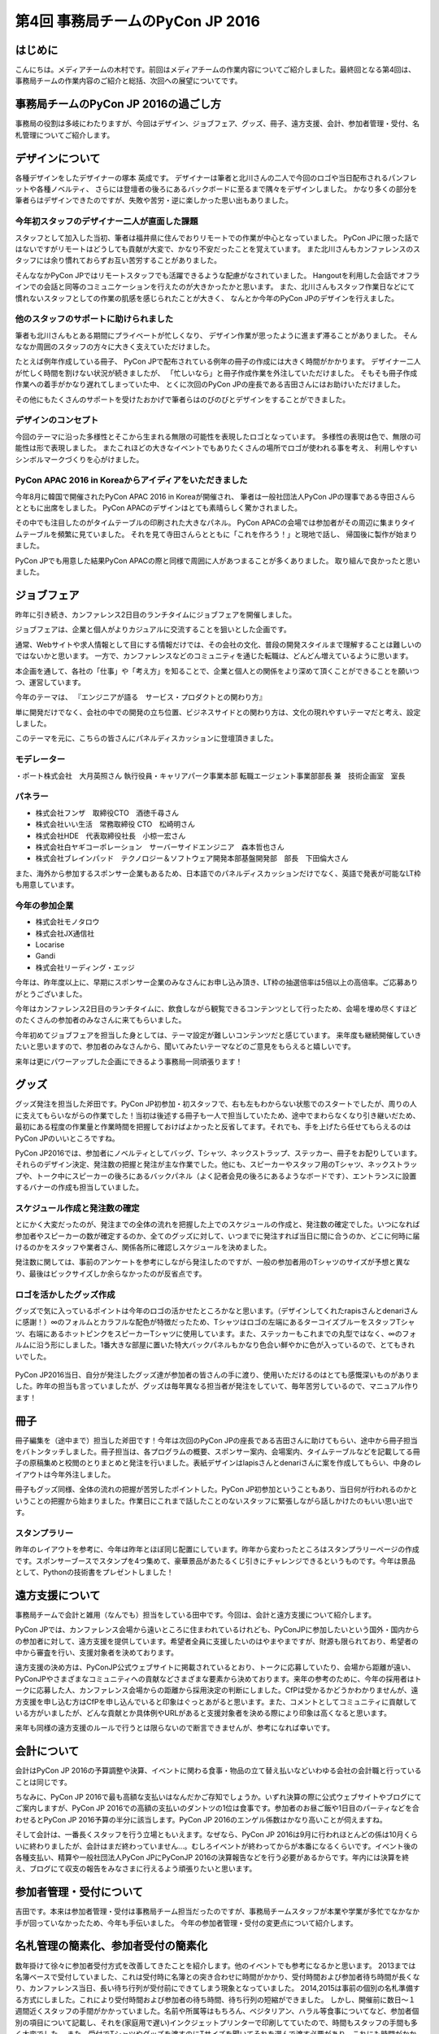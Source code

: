 ================================
第4回 事務局チームのPyCon JP 2016
================================

はじめに
===========
こんにちは。メディアチームの木村です。前回はメディアチームの作業内容についてご紹介しました。最終回となる第4回は、事務局チームの作業内容のご紹介と総括、次回への展望についてです。

事務局チームのPyCon JP 2016の過ごし方
==================================
事務局の役割は多岐にわたりますが、今回はデザイン、ジョブフェア、グッズ、冊子、遠方支援、会計、参加者管理・受付、名札管理についてご紹介します。


デザインについて
================

各種デザインをしたデザイナーの塚本 英成です。
デザイナーは筆者と北川さんの二人で今回のロゴや当日配布されるパンフレットや各種ノベルティ、
さらには登壇者の後ろにあるバックボードに至るまで隅々をデザインしました。
かなり多くの部分を筆者らはデザインできたのですが、失敗や苦労・逆に楽しかった思い出もありました。


今年初スタッフのデザイナー二人が直面した課題
--------------------------------------------

スタッフとして加入した当初、筆者は福井県に住んでおりリモートでの作業が中心となっていました。
PyCon JPに限った話ではないですがリモートはどうしても貢献が大変で、かなり不安だったことを覚えています。
また北川さんもカンファレンスのスタッフには余り慣れておらずお互い苦労することがありました。

そんななかPyCon JPではリモートスタッフでも活躍できるような配慮がなされていました。
Hangoutを利用した会話でオフラインでの会話と同等のコミュニケーションを行えたのが大きかったかと思います。
また、北川さんもスタッフ作業日などにて慣れないスタッフとしての作業の肌感を感じられたことが大きく、
なんとか今年のPyCon JPのデザインを行えました。


他のスタッフのサポートに助けられました
--------------------------------------

筆者も北川さんもとある期間にプライベートが忙しくなり、
デザイン作業が思ったように進まず滞ることがありました。
そんななか周囲のスタッフの方々に大きく支えていただけました。

たとえば例年作成している冊子、
PyCon JPで配布されている例年の冊子の作成には大きく時間がかかります。
デザイナー二人が忙しく時間を割けない状況が続きましたが、
「忙しいなら」と冊子作成作業を外注していただけました。
そもそも冊子作成作業への着手がかなり遅れてしまっていた中、
とくに次回のPyCon JPの座長である吉田さんにはお助けいただけました。

その他にもたくさんのサポートを受けたおかげで筆者らはのびのびとデザインをすることができました。


デザインのコンセプト
--------------------

今回のテーマに沿った多様性とそこから生まれる無限の可能性を表現したロゴとなっています。
多様性の表現は色で、無限の可能性は形で表現しました。
またこれほどの大きなイベントでもありたくさんの場所でロゴが使われる事を考え、
利用しやすいシンボルマークづくりを心がけました。

.. figure:: /_static/afterreport_04_secretariat/logo-design.png
   :alt: 今年のPyCon JPのロゴ
   :width: 400


PyCon APAC 2016 in Koreaからアイディアをいただきました
------------------------------------------------------

今年8月に韓国で開催されたPyCon APAC 2016 in Koreaが開催され、
筆者は一般社団法人PyCon JPの理事である寺田さんらとともに出席をしました。
PyCon APACのデザインはとても素晴らしく驚かされました。

その中でも注目したのがタイムテーブルの印刷された大きなパネル。
PyCon APACの会場では参加者がその周辺に集まりタイムテーブルを頻繁に見ていました。
それを見て寺田さんらとともに「これを作ろう！」と現地で話し、
帰国後に製作が始まりました。

PyCon JPでも用意した結果PyCon APACの際と同様で周囲に人があつまることが多くありました。
取り組んで良かったと思いました。

.. figure:: /_static/afterreport_04_secretariat/timetable-panel.png
   :alt: タイムテーブルパネルの比較。左がPyCon APACのもの、右がPyCon JPのもの。
   :width: 400


ジョブフェア
================

昨年に引き続き、カンファレンス2日目のランチタイムにジョブフェアを開催しました。

ジョブフェアは、企業と個人がよりカジュアルに交流することを狙いとした企画です。

通常、Webサイトや求人情報として目にする情報だけでは、その会社の文化、普段の開発スタイルまで理解することは難しいのではないかと思います。
一方で、カンファレンスなどのコミュニティを通じた転職は、どんどん増えているように思います。

本企画を通して、各社の「仕事」や「考え方」を知ることで、企業と個人との関係をより深めて頂くことができることを願いつつ、運営しています。

今年のテーマは、
『エンジニアが語る　サービス・プロダクトとの関わり方』

単に開発だけでなく、会社の中での開発の立ち位置、ビジネスサイドとの関わり方は、文化の現れやすいテーマだと考え、設定しました。

このテーマを元に、こちらの皆さんにパネルディスカッションに登壇頂きました。

モデレーター
-----------

・ポート株式会社　大月英照さん
執行役員・キャリアパーク事業本部 転職エージェント事業部部長 兼　技術企画室　室長

パネラー
--------

* 株式会社フンザ　取締役CTO　酒徳千尋さん
* 株式会社いい生活　常務取締役 CTO　松崎明さん
* 株式会社HDE　代表取締役社長　小椋一宏さん
* 株式会社白ヤギコーポレーション　サーバーサイドエンジニア　森本哲也さん
* 株式会社ブレインパッド　テクノロジー＆ソフトウェア開発本部基盤開発部　部長　下田倫大さん

また、海外から参加するスポンサー企業もあるため、日本語でのパネルディスカッションだけでなく、英語で発表が可能なLT枠も用意しています。

今年の参加企業
-------------

* 株式会社モノタロウ
* 株式会社JX通信社
* Locarise
* Gandi
* 株式会社リーディング・エッジ

今年は、昨年度以上に、早期にスポンサー企業のみなさんにお申し込み頂き、LT枠の抽選倍率は5倍以上の高倍率。ご応募ありがとうございました。

今年はカンファレンス2日目のランチタイムに、飲食しながら観覧できるコンテンツとして行ったため、会場を埋め尽くすほどのたくさんの参加者のみなさんに来てもらいました。

今年初めてジョブフェアを担当した身としては、テーマ設定が難しいコンテンツだと感じています。
来年度も継続開催していきたいと思いますので、参加者のみなさんから、聞いてみたいテーマなどのご意見をもらえると嬉しいです。

来年は更にパワーアップした企画にできるよう事務局一同頑張ります！


グッズ
=========

グッズ発注を担当した斧田です。PyCon JP初参加・初スタッフで、右も左もわからない状態でのスタートでしたが、周りの人に支えてもらいながらの作業でした！当初は後述する冊子も一人で担当していたため、途中でまわらなくなり引き継いだため、最初にある程度の作業量と作業時間を把握しておけばよかったと反省してます。それでも、手を上げたら任せてもらえるのはPyCon JPのいいところですね。

PyCon JP2016では、参加者にノベルティとしてバッグ、Tシャツ、ネックストラップ、ステッカー、冊子をお配りしています。それらのデザイン決定、発注数の把握と発注が主な作業でした。他にも、スピーカーやスタッフ用のTシャツ、ネックストラップや、トーク中にスピーカーの後ろにあるバックパネル（よく記者会見の後ろにあるようなボードです）、エントランスに設置するバナーの作成も担当していました。

.. figure:: /_static/afterreport_04_secretariat/jesica.jpeg
   :width: 300

スケジュール作成と発注数の確定
--------------------------

とにかく大変だったのが、発注までの全体の流れを把握した上でのスケジュールの作成と、発注数の確定でした。いつになれば参加者やスピーカーの数が確定するのか、全てのグッズに対して、いつまでに発注すれば当日に間に合うのか、どこに何時に届けるのかをスタッフや業者さん、関係各所に確認しスケジュールを決めました。

発注数に関しては、事前のアンケートを参考にしながら発注したのですが、一般の参加者用のTシャツのサイズが予想と異なり、最後はビックサイズしか余らなかったのが反省点です。

ロゴを活かしたグッズ作成
---------------------

グッズで気に入っているポイントは今年のロゴの活かせたところかなと思います。（デザインしてくれたrapisさんとdenariさんに感謝！）∞のフォルムとカラフルな配色が特徴だったため、Tシャツはロゴの左端にあるターコイズブルーをスタッフTシャツ、右端にあるホットピンクをスピーカーTシャツに使用しています。また、ステッカーもこれまでの丸型ではなく、∞のフォルムに沿う形にしました。1番大きな部屋に置いた特大バックパネルもかなり色合い鮮やかに色が入っているので、とてもきれいでした。


.. figure:: /_static/afterreport_04_secretariat/mtg.jpeg
   :width: 300

PyCon JP2016当日、自分が発注したグッズ達が参加者の皆さんの手に渡り、使用いただけるのはとても感慨深いものがありました。昨年の担当も言っていましたが、グッズは毎年異なる担当者が発注をしていて、毎年苦労しているので、マニュアル作ります！

冊子
====

冊子編集を（途中まで）担当した斧田です！今年は次回のPyCon JPの座長である吉田さんに助けてもらい、途中から冊子担当をバトンタッチしました。冊子担当は、各プログラムの概要、スポンサー案内、会場案内、タイムテーブルなどを記載してる冊子の原稿集めと校閲のとりまとめと発注を行いました。表紙デザインはlapisさんとdenariさんに案を作成してもらい、中身のレイアウトは今年外注しました。

冊子もグッズ同様、全体の流れの把握が苦労したポイントした。PyCon JP初参加ということもあり、当日何が行われるのかということの把握から始まりました。作業日にこれまで話したことのないスタッフに緊張しながら話しかけたのもいい思い出です。


.. figure:: /_static/afterreport_04_secretariat/book.jpg
   :width: 300


スタンプラリー
------------

昨年のレイアウトを参考に、今年は昨年とほぼ同じ配置にしています。昨年から変わったところはスタンプラリーページの作成です。スポンサーブースでスタンプを4つ集めて、豪華景品があたるくじ引きにチャレンジできるというものです。今年は景品として、Pythonの技術書をプレゼントしました！



遠方支援について
================

事務局チームで会計と雑用（なんでも）担当をしている田中です。今回は、会計と遠方支援について紹介します。

PyCon JPでは、カンファレンス会場から遠いところに住まわれているけれども、PyConJPに参加したいという国外・国内からの参加者に対して、遠方支援を提供しています。希望者全員に支援したいのはやまやまですが、財源も限られており、希望者の中から審査を行い、支援対象者を決めております。

遠方支援の決め方は、PyConJP公式ウェブサイトに掲載されているとおり、トークに応募していたり、会場から距離が遠い、PyConJPやさまざまなコミュニティへの貢献などさまざまな要素から決めております。来年の参考のために、今年の採用者はトークに応募した人、カンファレンス会場からの距離から採用決定の判断にしました。CfPは受かるかどうかわかりませんが、遠方支援を申し込む方はCfPを申し込んでいると印象はぐっとあがると思います。また、コメントとしてコミュニティに貢献している方がいましたが、どんな貢献とか具体例やURLがあると支援対象者を決める際により印象は高くなると思います。

来年も同様の遠方支援のルールで行うとは限らないので断言できませんが、参考になれば幸いです。

会計について
================

会計はPyCon JP 2016の予算調整や決算、イベントに関わる食事・物品の立て替え払いなどいわゆる会社の会計職と行っていることは同じです。

ちなみに、PyCon JP 2016で最も高額な支払いはなんだかご存知でしょうか。いずれ決算の際に公式ウェブサイトやブログにてご案内しますが、PyCon JP 2016での高額の支払いのダントツの1位は食事です。参加者のお昼ご飯や1日目のパーティなどを合わせるとPyCon JP 2016予算の半分に該当します。PyCon JP 2016のエンゲル係数はかなり高いことが伺えますね。

そして会計は、一番長くスタッフを行う立場ともいえます。なぜなら、PyCon JP 2016は9月に行われほとんどの係は10月くらいに終わりましたが、会計はまだ終わっていません...。むしろイベントが終わってからが本番になるくらいです。イベント後の各種支払い、精算や一般社団法人PyCon JPにPyConJP 2016の決算報告などを行う必要があるからです。年内には決算を終え、ブログにて収支の報告をみなさまに行えるよう頑張りたいと思います。

参加者管理・受付について
========================
吉田です。本来は参加者管理・受付は事務局チーム担当だったのですが、事務局チームスタッフが本業や学業が多忙でなかなか手が回っていなかったため、今年も手伝いました。
今年の参加者管理・受付の変更点について紹介します。


名札管理の簡素化、参加者受付の簡素化
=================================


数年掛けて徐々に参加者受付方式を改善してきたことを紹介します。他のイベントでも参考になるかと思います。
2013までは名簿ベースで受付していました、これは受付時に名簿との突き合わせに時間がかかり、受付時間および参加者待ち時間が長くなり、カンファレンス当日、長い待ち行列が受付前にできてしまう現象となっていました。
2014,2015は事前の個別の名札準備する方式にしました。これにより受付時間および参加者の待ち時間、待ち行列の短縮ができました。
しかし、開催前に数日～１週間近くスタッフの手間がかかっていました。名前や所属等はもちろん、ベジタリアン、ハラル等食事についてなど、参加者個別の項目について記載し、それを(家庭用で遅い)インクジェットプリンターで印刷してていたので、時間もスタッフの手間も多く大変でした。
また、受付でTシャツやグッズを渡すのにTサイズを聞いてそれを選んで渡す必要があり、これにも時間がかかっていました。
2016は事前の個別の名前入りの名札の準備を止め、テンプレートのみ台紙を必要枚数印刷業者に発注し、その台紙に参加者各自に名前を書いてもらう方式に変えました。
また、グッズについては受付の後ろにグッズ受け渡しスペースをつくり、そこでTシャツ含めて参加者にピックアップして貰う方式としました。
また、ハラル、ベジタリアンなどの食事対応については対象者をリストアップして会場チームに連携し、事前の申込者のみに配布する体制を取って対応しました。
参加者数については、渡した台紙の枚数（作成した枚数-残り枚数）の逆算で出す形としました。
これはチェックに名簿等を使用するとそこがボトルネックとなるためです。
有料イベントなので、参加者がチケットを購入しているかについて確認する必要があります。これはconnpassの受付票の機能で紙の提示、またはスマートフォン等で確認して番号を控える方式としました。事前にconnpassメッセージで数回告知＆当日も受付前で告知することでスムーズに参加者に準備してもらえました。
参加者の性善説に依存したモデルではありますが、最悪は後で受付票に記載の番号で突き合わせが可能なシステムとしました。
上記により、完全に各受付が並行に動ける形としました。
これにより、参加者の受付時間、待ち時間の短縮、受付のスタッフ人数の低減と、事前準備の短縮をともに行うことが出来ました。


全体のまとめ
============
PyCon JP 2016 メディア副座長 / 2017 座長(Chair)の吉田です。

第1回のレポートでも書きましたが、PyCon JP 2016来場者は初の700名超えとなり、盛会のうちに終えることができました。
海外からの発表者・参加者も多く、日本で開催される国際的なカンファレンスとして定着てきました。

全4回のレポートを通じて各チームどのように実施して、PyCon JP 2016当日を迎えたのかということを知ってもらえたと思います。
当日、大きな混乱もなくイベントが運営できたのは、スタッフ全員とスピーカー、スポンサーを含む参加者のみなさんの協力によるものです。
みなさんありがとうございました。

来年に向けて
============

PyCon JPは2017年も開催予定です。
スタッフ募集はすでに開始しています。PyCon JP 2017のスタッフに興味がある方は下記リンクから申し込みをお願いします。また、スタッフの作業はどんなことがあるのかということは、この連載や下記の「スタッフの手引き」を参照してください。

* `PyCon JP 2017 スタッフ申し込みフォーム <https://docs.google.com/forms/d/e/1FAIpQLSf3QCVdzvii1RTt65ZnZeW-CdJnvvneistLNvX61aacr4_XzQ/viewform>`_
* `PyCon JP 運営マニュアル <http://manual.pycon.jp/>`_

スポンサー募集などのお知らせは随時Facebook、Twitterなどで流れる予定です。興味のある方はフォローをお願いします。
